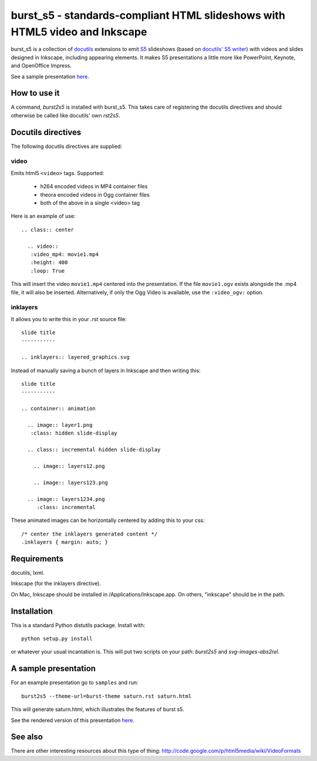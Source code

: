 ============================================================================
burst_s5 - standards-compliant HTML slideshows with HTML5 video and Inkscape
============================================================================

burst_s5 is a collection of docutils_ extensions to emit S5_
slideshows (based on `docutils' S5 writer`_) with videos and slides
designed in Inkscape, including appearing elements. It makes S5
presentations a little more like PowerPoint, Keynote, and OpenOffice
Impress.

See a sample presentation `here <http://astraw.github.com/burst_s5/saturn.html>`_.

.. _docutils: http://docutils.sourceforge.net/
.. _S5: http://meyerweb.com/eric/tools/s5/
.. _docutils' S5 writer: http://docutils.sourceforge.net/docs/user/slide-shows.s5.html

How to use it
=============

A command, *burst2s5* is installed with burst_s5. This takes care of
registering the docutils directives and should otherwise be called
like docutils' own *rst2s5*.

Docutils directives
===================

The following docutils directives are supplied:

video
-----

Emits html5 ``<video>`` tags. Supported:

 * h264 encoded videos in MP4 container files
 * theora encoded videos in Ogg container files
 * both of the above in a single <video> tag

Here is an example of use::

  .. class:: center

    .. video::
     :video_mp4: movie1.mp4
     :height: 400
     :loop: True

This will insert the video ``movie1.mp4`` centered into the
presentation. If the file ``movie1.ogv`` exists alongside the .mp4
file, it will also be inserted. Alternatively, if only the Ogg Video
is available, use the ``:video_ogv:`` option.

inklayers
---------

It allows you to write this in your .rst source file::

  slide title
  -----------

  .. inklayers:: layered_graphics.svg

Instead of manually saving a bunch of layers in Inkscape and then
writing this::

  slide title
  -----------
  							  
  .. container:: animation				  
  							  
    .. image:: layer1.png
     :class: hidden slide-display				  
  							  
    .. class:: incremental hidden slide-display		  
  							  
      .. image:: layers12.png
  							  
      .. image:: layers123.png
  							  
    .. image:: layers1234.png
       :class: incremental				  

These animated images can be horizontally centered by adding this to
your css::

  /* center the inklayers generated content */
  .inklayers { margin: auto; }

Requirements
============

docutils, lxml.

Inkscape (for the inklayers directive).

On Mac, Inkscape should be installed in /Applications/Inkscape.app. On
others, "inkscape" should be in the path.

Installation
============

This is a standard Python distutils package. Install with::

  python setup.py install

or whatever your usual incantation is. This will put two scripts on
your path: *burst2s5* and *svg-images-abs2rel*.

A sample presentation
=====================

For an example presentation go to ``samples`` and run::

  burst2s5 --theme-url=burst-theme saturn.rst saturn.html

This will generate saturn.html, which illustrates the features of
burst s5.

See the rendered version of this presentation `here
<http://astraw.github.com/burst_s5/saturn.html>`_.

See also
========

There are other interesting resources about this type of thing:
http://code.google.com/p/html5media/wiki/VideoFormats

